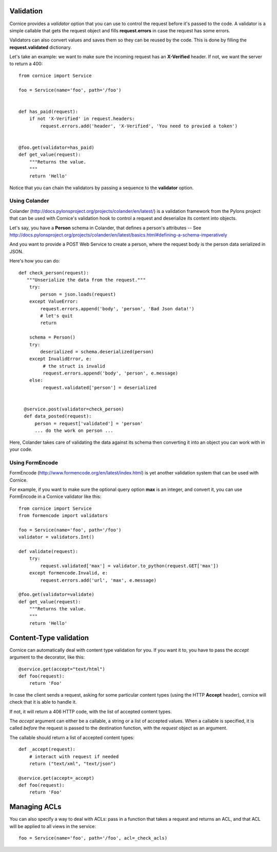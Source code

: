 Validation
==========

Cornice provides a *validator* option that you can use to control the request
before it's passed to the code. A validator is a simple callable that gets
the request object and fills **request.errors** in case the request has some
errors.

Validators can also convert values and saves them so they can be reused
by the code. This is done by filling the **request.validated** dictionary.

Let's take an example: we want to make sure the incoming request has an
**X-Verified** header. If not, we want the server to return a 400::


    from cornice import Service

    foo = Service(name='foo', path='/foo')


    def has_paid(request):
        if not 'X-Verified' in request.headers:
            request.errors.add('header', 'X-Verified', 'You need to provied a token')


    @foo.get(validator=has_paid)
    def get_value(request):
        """Returns the value.
        """
        return 'Hello'


Notice that you can chain the validators by passing a sequence
to the **validator** option.


Using Colander
--------------

Colander (http://docs.pylonsproject.org/projects/colander/en/latest/) is a
validation framework from the Pylons project that can be used with Cornice's
validation hook to control a request and deserialize its content into
objects.

Let's say, you have a **Person** schema in Colander, that defines
a person's attributes -- See http://docs.pylonsproject.org/projects/colander/en/latest/basics.html#defining-a-schema-imperatively

And you want to provide a POST Web Service to create a person, where
the request body is the person data serialized in JSON.

Here's how you can do::


  def check_person(request):
     """Unserialize the data from the request."""
      try:
          person = json.loads(request)
      except ValueError:
          request.errors.append('body', 'person', 'Bad Json data!')
          # let's quit
          return

      schema = Person()
      try:
          deserialized = schema.deserialized(person)
      except InvalidError, e:
           # the struct is invalid
           request.errors.append('body', 'person', e.message)
      else:
           request.validated['person'] = deserialized


    @service.post(validator=check_person)
    def data_posted(request):
        person = request['validated'] = 'person'
        ... do the work on person ...


Here, Colander takes care of validating the data against its
schema then converting it into an object you can work with
in your code.


Using FormEncode
----------------

FormEncode (http://www.formencode.org/en/latest/index.html) is yet another
validation system that can be used with Cornice.

For example, if you want to make sure the optional query option **max**
is an integer, and convert it, you can use FormEncode in a Cornice validator
like this::


    from cornice import Service
    from formencode import validators

    foo = Service(name='foo', path='/foo')
    validator = validators.Int()

    def validate(request):
        try:
            request.validated['max'] = validator.to_python(request.GET['max'])
        except formencode.Invalid, e:
            request.errors.add('url', 'max', e.message)

    @foo.get(validator=validate)
    def get_value(request):
        """Returns the value.
        """
        return 'Hello'


Content-Type validation
=======================

Cornice can automatically deal with content type validation for you.
If you want it to, you have to pass the `accept` argument to the decorator,
like this::

    @service.get(accept="text/html")
    def foo(request):
        return 'Foo'

In case the client sends a request, asking for some particular content types
(using the HTTP **Accept** header), cornice will check that it is able to 
handle it.

If not, it will return a 406 HTTP code, with the list of accepted
content types.

The `accept` argument can either be a callable, a string or a list of accepted
values. When a callable is specified, it is called *before* the request is
passed to the destination function, with the `request` object as an argument.

The callable should return a list of accepted content types::

    def _accept(request):
        # interact with request if needed
        return ("text/xml", "text/json")

    @service.get(accept=_accept)
    def foo(request):
        return 'Foo'

Managing ACLs
=============

You can also specify a way to deal with ACLs: pass in a function that takes 
a request and returns an ACL, and that ACL will be applied to all views 
in the service::

    foo = Service(name='foo', path='/foo', acl=_check_acls)
